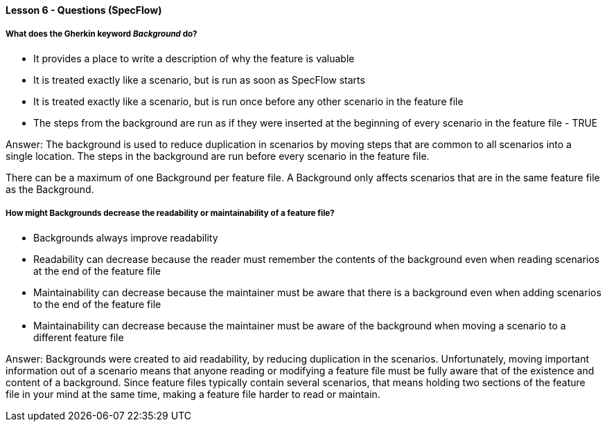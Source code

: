==== Lesson 6 - Questions (SpecFlow)

===== What does the Gherkin keyword _Background_ do?

* It provides a place to write a description of why the feature is valuable
* It is treated exactly like a scenario, but is run as soon as SpecFlow starts
* It is treated exactly like a scenario, but is run once before any other scenario in the feature file
* The steps from the background are run as if they were inserted at the beginning of every scenario in the feature file - TRUE

Answer: The background is used to reduce duplication in scenarios by moving steps that are common to all scenarios into a single location. The steps in the background are run before every scenario in the feature file.

There can be a maximum of one Background per feature file. A Background only affects scenarios that are in the same feature file as the Background.

===== How might Backgrounds decrease the readability or maintainability of a feature file?

* Backgrounds always improve readability
* Readability can decrease because the reader must remember the contents of the background even when reading scenarios at the end of the feature file
* Maintainability can decrease because the maintainer must be aware that there is a background even when adding scenarios to the end of the feature file
* Maintainability can decrease because the maintainer must be aware of the background when moving a scenario to a different feature file

Answer: Backgrounds were created to aid readability, by reducing duplication in the scenarios. Unfortunately, moving important information out of a scenario means that anyone reading or modifying a feature file must be fully aware that of the existence and content of a background. Since feature files typically contain several scenarios, that means holding two sections of the feature file in your mind at the same time, making a feature file harder to read or maintain.
